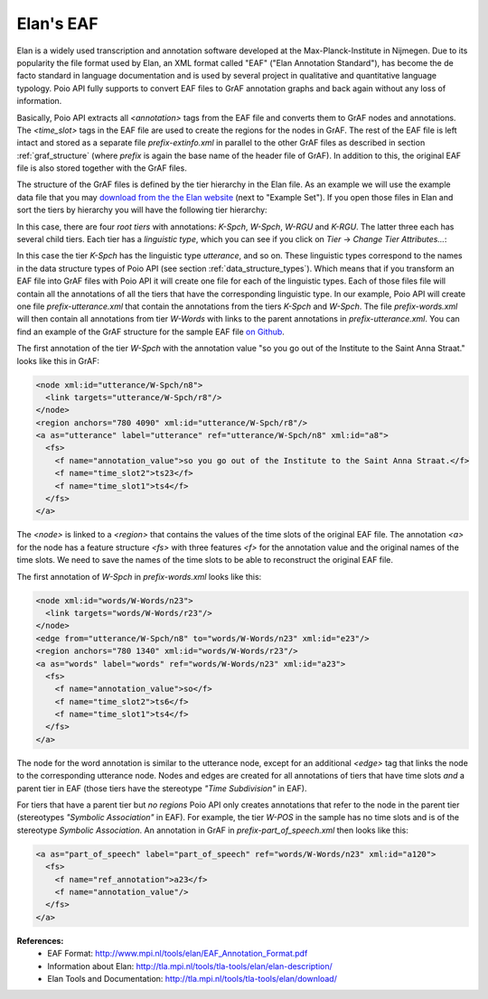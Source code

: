 Elan's EAF
**********

Elan is a widely used transcription and annotation software developed at the
Max-Planck-Institute in Nijmegen. Due to its popularity the file format used
by Elan, an XML format called "EAF" ("Elan Annotation Standard"), has become
the de facto standard in language documentation and is used by several project
in qualitative and quantitative language typology. Poio API fully supports to
convert EAF files to GrAF annotation graphs and back again without any loss of
information.

Basically, Poio API extracts all `<annotation>` tags from the EAF file and
converts them to GrAF nodes and annotations. The `<time_slot>` tags in the
EAF file are used to create the regions for the nodes in GrAF. The rest of the
EAF file is left intact and stored as a separate file `prefix-extinfo.xml` in
parallel to the other GrAF files as described in section :ref:`graf_structure`
(where `prefix` is again the base name of the header file of GrAF). In addition
to this, the original EAF file is also stored together with the GrAF files.

The structure of the GrAF files is defined by the tier hierarchy in the Elan
file. As an example we will use the example data file that you may `download from
the the Elan website <http://tla.mpi.nl/tools/tla-tools/elan/download/>`_ (next
to "Example Set"). If you open those files in Elan and sort the tiers by
hierarchy you will have the following tier hierarchy:

.. image:: _static/elan_tier_hierarchy.png

In this case, there are four *root tiers* with annotations: `K-Spch`, `W-Spch`,
`W-RGU` and `K-RGU`. The latter three each has several child tiers. Each tier
has a *linguistic type*, which you can see if you click on `Tier` -> `Change
Tier Attributes...`:

.. image:: _static/elan_tier_attributes.png

In this case the tier `K-Spch` has the linguistic type `utterance`, and so on.
These linguistic types correspond to the names in the data structure types of
Poio API (see section :ref:`data_structure_types`). Which means that if you
transform an EAF file into GrAF files with Poio API it will create one file for
each of the linguistic types. Each of those files file will contain all the
annotations of all the tiers that have the corresponding linguistic type. In
our example, Poio API will create one file `prefix-utterance.xml` that contain
the annotations from the tiers `K-Spch` and `W-Spch`. The file
`prefix-words.xml` will then contain all annotations from tier `W-Words` with
links to the parent annotations in `prefix-utterance.xml`. You can find an
example of the GrAF structure for the sample EAF file `on Github
<https://github.com/cidles/poio-api/tree/master/src/poioapi/tests/sample_files/elan_graf>`_.

The first annotation of the tier `W-Spch` with the annotation value
"so you go out of the Institute to the Saint Anna Straat." looks like this in
GrAF:

.. code-block:: xml

  <node xml:id="utterance/W-Spch/n8">
    <link targets="utterance/W-Spch/r8"/>
  </node>
  <region anchors="780 4090" xml:id="utterance/W-Spch/r8"/>
  <a as="utterance" label="utterance" ref="utterance/W-Spch/n8" xml:id="a8">
    <fs>
      <f name="annotation_value">so you go out of the Institute to the Saint Anna Straat.</f>
      <f name="time_slot2">ts23</f>
      <f name="time_slot1">ts4</f>
    </fs>
  </a>

The `<node>` is linked to a `<region>` that contains the values of the time slots of
the original EAF file. The annotation `<a>` for the node has a feature structure
`<fs>` with three features `<f>` for the annotation value and the original names
of the time slots. We need to save the names of the time slots to be able to
reconstruct the original EAF file.

The first annotation of `W-Spch` in `prefix-words.xml` looks like this:

.. code-block:: xml

  <node xml:id="words/W-Words/n23">
    <link targets="words/W-Words/r23"/>
  </node>
  <edge from="utterance/W-Spch/n8" to="words/W-Words/n23" xml:id="e23"/>
  <region anchors="780 1340" xml:id="words/W-Words/r23"/>
  <a as="words" label="words" ref="words/W-Words/n23" xml:id="a23">
    <fs>
      <f name="annotation_value">so</f>
      <f name="time_slot2">ts6</f>
      <f name="time_slot1">ts4</f>
    </fs>
  </a>

The node for the word annotation is similar to the utterance node, except for an
additional `<edge>` tag that links the node to the corresponding utterance node.
Nodes and edges are created for all annotations of tiers that have time slots
*and* a parent tier in EAF (those tiers have the stereotype `"Time Subdivision"`
in EAF).

For tiers that have a parent tier but *no regions* Poio API only creates
annotations that refer to the node in the parent tier (stereotypes `"Symbolic
Association"` in EAF). For example, the tier `W-POS` in the sample has no time
slots and is of the stereotype `Symbolic Association`. An annotation in GrAF in
`prefix-part_of_speech.xml` then looks like this:

.. code-block:: xml

  <a as="part_of_speech" label="part_of_speech" ref="words/W-Words/n23" xml:id="a120">
    <fs>
      <f name="ref_annotation">a23</f>
      <f name="annotation_value"/>
    </fs>
  </a>


**References:**
  * EAF Format: http://www.mpi.nl/tools/elan/EAF_Annotation_Format.pdf
  * Information about Elan: http://tla.mpi.nl/tools/tla-tools/elan/elan-description/
  * Elan Tools and Documentation: http://tla.mpi.nl/tools/tla-tools/elan/download/
